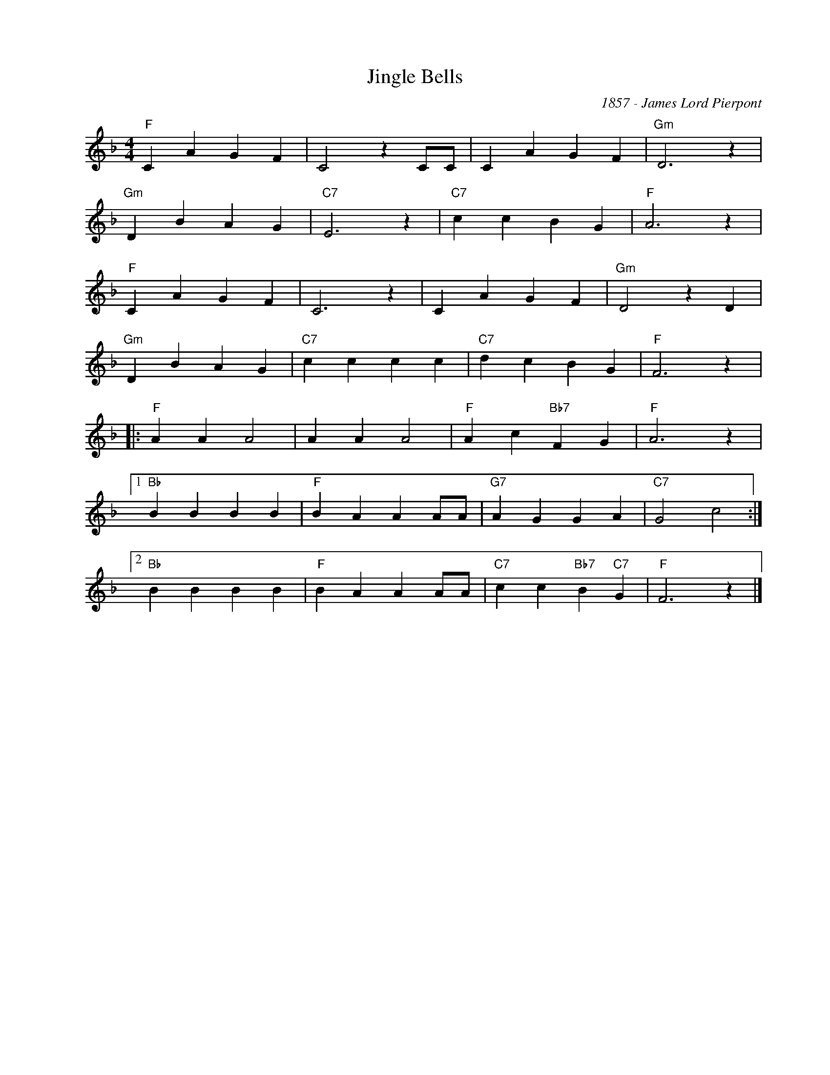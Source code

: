 X:1
T:Jingle Bells
C:1857 - James Lord Pierpont
Z:www.realbok.site
L:1/4
M:4/4
I:linebreak $
K:F
V:1 treble nm=" " snm=" "
V:1
"F" C A G F | C2 z C/C/ | C A G F |"Gm" D3 z |$"Gm" D B A G |"C7" E3 z |"C7" c c B G |"F" A3 z |$ %8
"F" C A G F | C3 z | C A G F |"Gm" D2 z D |$"Gm" D B A G |"C7" c c c c |"C7" d c B G |"F" F3 z |:$ %16
"F" A A A2 | A A A2 |"F" A c"Bb7" F G |"F" A3 z |1$"Bb" B B B B |"F" B A A A/A/ |"G7" A G G A | %23
"C7" G2 c2 :|2$"Bb" B B B B |"F" B A A A/A/ |"C7" c c"Bb7" B"C7" G |"F" F3 z |] %28

